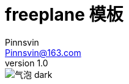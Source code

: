 = freeplane 模板
Pinnsvin <Pinnsvin@163.com>
v 1.0
:plantuml-server-url: https://www.plantuml.com/plantuml
:doctype: article
// this value are auto(default), left, right
:toc: 
// add font-awesome
:icons: font
// cannel noheader default is off
// :noheader:
// cannel footer
:nofooter:
// paths
:imagesdir: images
:iconsdir: ./icons
// :stylesdir: ./styles
// {doctitle} {author} {firstname} {lastname} {middlename} {authorinitials}姓名缩写, {email}

image::气泡-dark.jpg[]